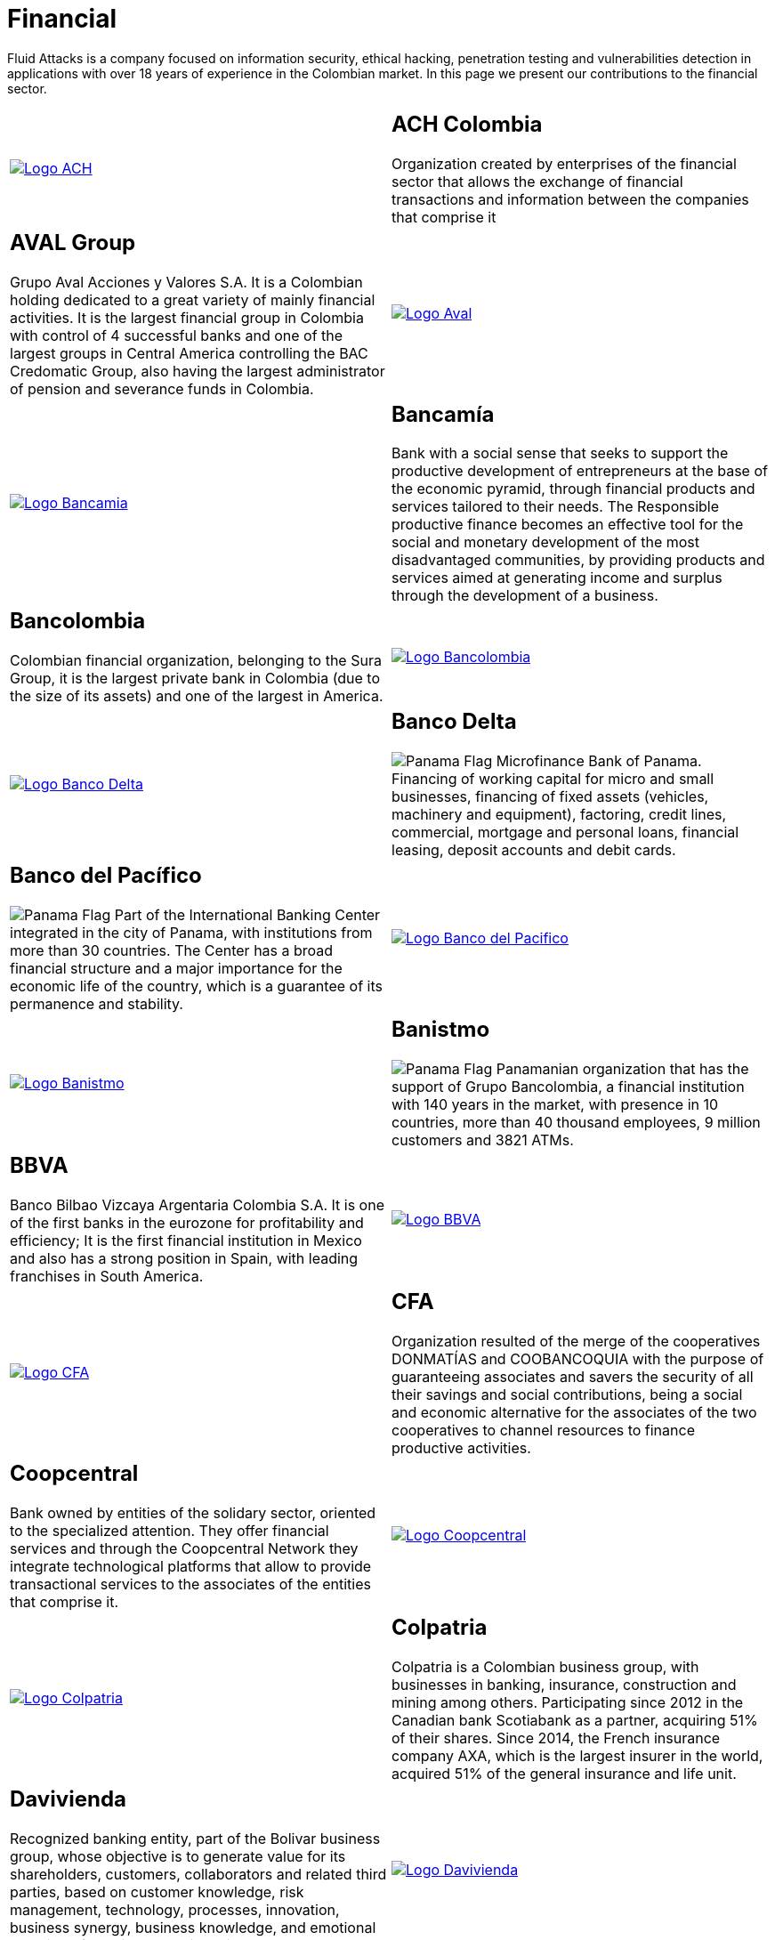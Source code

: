 :slug: customers/financial/
:category: customers
:description: Fluid Attacks is a company focused on information security, ethical hacking, penetration testing and vulnerabilities detection in applications with over 18 years of experience in the Colombian market. In this page we present our contributions to the financial sector.
:keywords: Fluid Attacks, Information, Financial, Security, Ethical Hacking, Pentesting.
:translate: clientes/financiero/
:panama: image:../../images/icons/panama-flag.png[Panama Flag]

= Financial

{description}

[role="tb-alt"]
[cols=2, frame="none"]
|====

a|image::logo-ach.png[alt="Logo ACH",link="https://www.achcolombia.com.co/inicio"]

a|== ACH Colombia
Organization created by enterprises of the financial sector
that allows the exchange of financial transactions and information
between the companies that comprise it

a|== AVAL Group

Grupo Aval Acciones y Valores S.A.
It is a Colombian holding dedicated to a great variety
of mainly financial activities.
It is the largest financial group in Colombia
with control of +4+ successful banks
and one of the largest groups in Central America
controlling the BAC Credomatic Group,
also having the largest administrator of pension
and severance funds in Colombia.

a|image::logo-aval.png[alt="Logo Aval",link="https://www.grupoaval.com/wps/portal/grupo-aval/aval/acerca-nosotros"]

a|image::logo-bancamia.png[alt="Logo Bancamia",link="https://www.bancamia.com.co/sobre-nosotros"]

a|== Bancamía

Bank with a social sense
that seeks to support the productive development of entrepreneurs
at the base of the economic pyramid,
through financial products and services tailored to their needs.
The Responsible productive finance becomes an effective tool
for the social and monetary development of the most disadvantaged communities,
by providing products and services
aimed at generating income and surplus through the development of a business.

a|== Bancolombia
Colombian financial organization, belonging to the Sura Group,
it is the largest private bank in Colombia (due to the size of its assets)
and one of the largest in America.

a|image::logo-bancolombia.png[alt="Logo Bancolombia",link="https://www.grupobancolombia.com/wps/portal/acerca-de"]

a|image::logo-delta.png[alt="Logo Banco Delta",link="https://www.bandelta.com/"]

a|== Banco Delta

{panama} Microfinance Bank of Panama.
Financing of working capital for micro and small businesses,
financing of fixed assets (vehicles, machinery and equipment),
factoring, credit lines, commercial, mortgage and personal loans,
financial leasing, deposit accounts and debit cards.

a|== Banco del Pacífico
{panama} Part of the International Banking Center
integrated in the city of Panama,
with institutions from more than +30+ countries.
The Center has a broad financial structure
and a major importance for the economic life of the country,
which is a guarantee of its permanence and stability.

a|image::logo-pacifico.png[alt="Logo Banco del Pacifico",link="https://www.bancodelpacifico.com/grupo-banco-del-pacifico/banco-del-pacifico-panama.aspx"]

a|image::logo-banistmo.png[alt="Logo Banistmo",link="https://www.banistmo.com/quienes-somos"]

a|== Banistmo
{panama} Panamanian organization that has the support of Grupo Bancolombia,
a financial institution with +140+ years in the market,
with presence in +10+ countries,
more than +40+ thousand employees,
+9+ million customers and +3821+ ATMs.

a|== BBVA
Banco Bilbao Vizcaya Argentaria Colombia S.A.
It is one of the first banks in the eurozone for profitability and efficiency;
It is the first financial institution in Mexico
and also has a strong position in Spain,
with leading franchises in South America.

a|image::logo-bbva.png[alt="Logo BBVA",link="https://www.bbva.com.co/"]

a|image::logo-cfa.png[alt="Logo CFA",link="http://www.cfa.com.co/"]

a|== CFA

Organization resulted of the merge of the cooperatives
+DONMATÍAS+ and +COOBANCOQUIA+
with the purpose of guaranteeing associates and savers
the security of all their savings and social contributions,
being a social and economic alternative for the associates
of the two cooperatives to channel resources to finance productive activities.

a|== Coopcentral

Bank owned by entities of the solidary sector,
oriented to the specialized attention.
They offer financial services and through the Coopcentral Network
they integrate technological platforms
that allow to provide transactional services
to the associates of the entities that comprise it.

a|image::logo-coopcentral.png[alt="Logo Coopcentral",link="https://www.coopcentral.com.co/coopcentral/index.php/corpora"]

a|image::logo-colpatria.png[alt="Logo Colpatria",link="https://www.colpatria.com/Acerca-de/banco-colpatria/informacion-institucional/nuestra-organizacion"]

a|== Colpatria
Colpatria is a Colombian business group,
with businesses in banking, insurance, construction and mining among others.
Participating since 2012 in the Canadian bank Scotiabank as a partner,
acquiring +51%+ of their shares.
Since 2014, the French insurance company AXA,
which is the largest insurer in the world,
acquired +51%+ of the general insurance and life unit.

a|== Davivienda

Recognized banking entity, part of the Bolivar business group,
whose objective is to generate value for its shareholders, customers,
collaborators and related third parties,
based on customer knowledge, risk management, technology,
processes, innovation, business synergy, business knowledge,
and emotional handling of bussiness relationships.

a|image::logo-davivienda.png[alt="Logo Davivienda",link="https://www.davivienda.com/wps/portal/personas/nuevo"]

a|image::logo-deceval.png[alt="Logo Deceval",link="https://www.deceval.com.co/portal/page/portal/Home/Empresa/Quienes_Somos"]

a|== Deceval

Centralized Deposit of Securities of Colombia -DECEVAL SA-,
is an institution in charge of the custody, administration,
compensation and liquidation of securities
in deposit of securities of credit content, participation,
merchandise representatives and financial instruments
that are registered in the National Registry of Securities and Issuers,
whether they are issued, negotiated or registered locally or abroad.

a|== Protección

Public limited company, financial services company
and administrator of pension and severance funds.
A unit of the Colombian holding Grupo de Inversiones Suramericana,
it is the second largest administrator
of pension and severance funds in the country
with close to +1.6+ million affiliates.
The company manages three funds for unemployment insurance,
voluntary pensions and mandatory pensions.

a|image::logo-proteccion.png[alt="Logo Proteccion",link="https://www.proteccion.com/wps/portal/proteccion/web/home/corporativo-accionistas/acerca-proteccion/que-es-proteccion"]

a|image::logo-sura.png[alt="Logo Sura",link="https://www.gruposura.com/corporativo/Paginas/default.aspx"]

a|== Sura

The SURA Business Group is a Latin American company
in the Miscellaneous Financial Services sector,
part of the Dow Jones Sustainability Index,
which recognizes companies that stand out worldwide
for their good practices in economic, environmental and social matters.

|====
